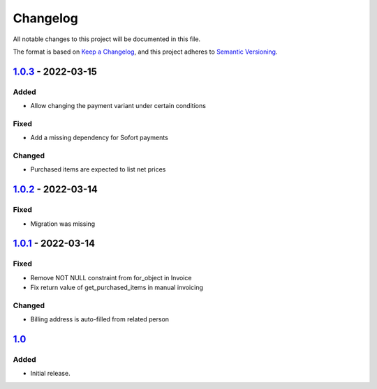 Changelog
=========

All notable changes to this project will be documented in this file.

The format is based on `Keep a Changelog`_,
and this project adheres to `Semantic Versioning`_.

`1.0.3`_ - 2022-03-15
---------------------

Added
~~~~~

* Allow changing the payment variant under certain conditions

Fixed
~~~~~

* Add a missing dependency for Sofort payments

Changed
~~~~~~~

* Purchased items are expected to list net prices

`1.0.2`_ - 2022-03-14
---------------------

Fixed
~~~~~

* Migration was missing

`1.0.1`_ - 2022-03-14
--------------------

Fixed
~~~~~

* Remove NOT NULL constraint from for_object in Invoice
* Fix return value of get_purchased_items in manual invoicing

Changed
~~~~~~~

* Billing address is auto-filled from related person

`1.0`_
------

Added
~~~~~

* Initial release.


.. _Keep a Changelog: https://keepachangelog.com/en/1.0.0/
.. _Semantic Versioning: https://semver.org/spec/v2.0.0.html


.. _1.0: https://edugit.org/AlekSIS/onboarding//AlekSIS-App-Tezor/-/tags/1.0
.. _1.0.1: https://edugit.org/AlekSIS/onboarding//AlekSIS-App-Tezor/-/tags/1.0.1
.. _1.0.2: https://edugit.org/AlekSIS/onboarding//AlekSIS-App-Tezor/-/tags/1.0.2
.. _1.0.3: https://edugit.org/AlekSIS/onboarding//AlekSIS-App-Tezor/-/tags/1.0.3
